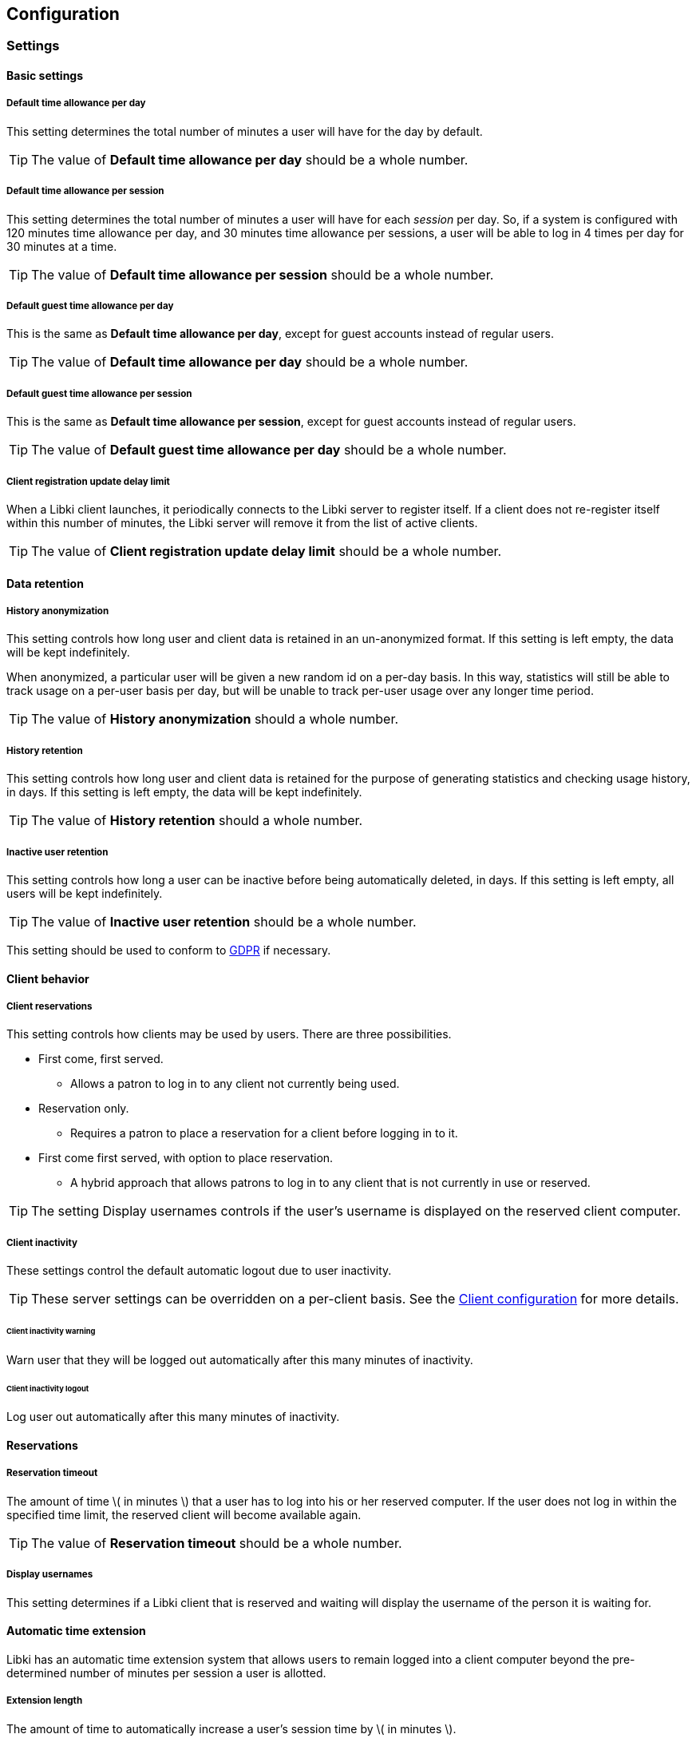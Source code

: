 == Configuration

=== Settings

==== Basic settings

===== Default time allowance per day

This setting determines the total number of minutes a user will have for the day by default.

TIP: The value of *Default time allowance per day* should be a whole number.

===== Default time allowance per session

This setting determines the total number of minutes a user will have for each _session_ per day. So, if a system is configured with 120 minutes time allowance per day, and 30 minutes time allowance per sessions, a user will be able to log in 4 times per day for 30 minutes at a time.

TIP: The value of *Default time allowance per session* should be a whole number.

===== Default guest time allowance per day

This is the same as *Default time allowance per day*, except for guest accounts instead of regular users.

TIP: The value of *Default time allowance per day* should be a whole number.

===== Default guest time allowance per session

This is the same as *Default time allowance per session*, except for guest accounts instead of regular users.

TIP: The value of *Default guest time allowance per day* should be a whole number.

===== Client registration update delay limit

When a Libki client launches, it periodically connects to the Libki server to register itself. If a client does not re-register itself within this number of minutes, the Libki server will remove it from the list of active clients.

TIP: The value of *Client registration update delay limit* should be a whole number.

==== Data retention

===== History anonymization

This setting controls how long user and client data is retained in an un-anonymized format. If this setting is left empty, the data will be kept indefinitely.

When anonymized, a particular user will be given a new random id on a per-day basis. In this way, statistics will still be able to track usage on a per-user basis per day, but will be unable to track per-user usage over any longer time period.

TIP: The value of *History anonymization* should a whole number.

===== History retention

This setting controls how long user and client data is retained for the purpose of generating statistics and checking usage history, in days. If this setting is left empty, the data will be kept indefinitely.

TIP: The value of *History retention* should a whole number.

===== Inactive user retention

This setting controls how long a user can be inactive before being automatically deleted, in days. If this setting is left empty, all users will be kept indefinitely.

TIP: The value of *Inactive user retention* should be a whole number.

This setting should be used to conform to https://www.eugdpr.org/[GDPR] if necessary.

==== Client behavior

===== Client reservations

This setting controls how clients may be used by users. There are three possibilities.

* First come, first served.
** Allows a patron to log in to any client not currently being used.
* Reservation only.
** Requires a patron to place a reservation for a client before logging in to it.
* First come first served, with option to place reservation.
** A hybrid approach that allows patrons to log in to any client that is not currently in use or reserved.

TIP: The setting Display usernames controls if the user's username is displayed on the reserved client computer.

===== Client inactivity

These settings control the default automatic logout due to user inactivity.

TIP: These server settings can be overridden on a per-client basis. See the <<desktop-client.adoc#client-inactivity,Client configuration>> for more details.

====== Client inactivity warning

Warn user that they will be logged out automatically after this many minutes of inactivity.

====== Client inactivity logout

Log user out automatically after this many minutes of inactivity.

==== Reservations

===== Reservation timeout

The amount of time \( in minutes \) that a user has to log into his or her reserved computer. If the user does not log in within the specified time limit, the reserved client will become available again.

TIP: The value of *Reservation timeout* should be a whole number.

===== Display usernames

This setting determines if a Libki client that is reserved and waiting will display the username of the person it is waiting for.

==== Automatic time extension

Libki has an automatic time extension system that allows users to remain logged into a client computer beyond the pre-determined number of minutes per session a user is allotted.

===== Extension length

The amount of time to automatically increase a user's session time by \( in minutes \).

TIP: The value of *Extension length* should be a whole number.

===== Extend time at

This setting controls at what point in time an extension length is triggered. A session will be extended when the user's session time drops below this number, in minutes.

TIP: The value of *Extend time at* should be a whole number.

===== Extend time unless

This setting determines if a user is eligible for an automatic time extension. It has two options:

* User's client is reserved
** This choice prevents a time extension in the case that the user's client is reserved. Reservations for other client's are not taken into account.
* Any client is reserved
** This choice prevents a time extension in the case that *any* client is currently reserved. If any client is reserved a time extension will not take place, even if the users's client is not currently reserved,

===== When extending time

This setting determines how minutes are added to a patron's account when an automatic time extension occurs. It has two options:

* Take minutes from daily allotment
** This options moves minutes from the user's daily allotment of minutes to the user's session minutes. That means the user can continue using the client computer, but only up to his or her daily allotment of time.
* Don't take minutes from daily allotment
** This option adds minutes to a users session "out of thin air". As such, it does not effect how many sessions a user will have per day.

===== Terms of service

This setting allows a library to add _terms of service_ for use of computers running the Libki client. Simply adding text of your terms of service in the textbox will cause the terms to be displayed to any person logging into a Libki client. If the person chooses _yes_ the login will proceed as usual. If the person chooses _no_ the login screen will be reset.

===== Client login banners

The client banners are optional areas on the top and bottom of the Libki client login screen. They are functionally like to web browsers. As such, anything that is viewable in a web browser is viewable in the banner areas \( size permitting \).

===== Source URL

The URL for the image or html that you wish to display in the banner section.

===== Width

If the *Source URL* is an image, it can be forced to a specific width instead of using the image's actual width. Leave empty to use the image's actual width.

===== Height

This is the same as *Width* for the *Source URL* but for height.

==== Guest passes

===== Prefix for guest passes

The phrase that each guest pass username should start with. If left empty, the phrase "guest" will be used (  e.g. guest1, guest2, guest3, etc ).

TIP: This setting can be a word or short phrase, but should contain only letters and numbers. Avoid using spaces or special characters.

===== Passes to create per batch

If the _Multiple guests_ button is used, this setting will control how many guest accounts are generated with each clock.

TIP: The value of *Passes to create per batch* should be a whole number.

===== Username label

The text in this field will be prepended to the guest username, ( e.g. _"Username:"_ ).

===== Password label

This setting works the same as *Username label* but for the generated password instead of the username.

===== Guest pass CSS

This setting allows the batch guest passes to be styled with CSS.
The default value for this setting is:
[source,css]
----
body { /* default body style emulates a pre tag */
    font-family: monospace;
    white-space: pre;
    display: block;
    unicode-bidi: embed;
}
.guest-pass { /* each username and password is in a guest-pass span */
    /* page-break-before: always; */ /* This will cause each pass to have a page break, good for use with receipt printers */
}
.guest-pass-username {} /* span containing the username label and the username itself */
.guest-pass-username-label {} /* span containing the username label */
.guest-pass-username-content {} /* span containing the username itself */
.guest-pass-password {} /* span containing the password label and the password itself */
.guest-pass-password-label {} /* span containing the password label */
.guest-pass-password-content {} /* span containing the password itself */
----

==== ILS integration

===== Patron hyperlinks

Entering a url here will cause the username in the user's table of the web administration to become a hyperlink with the user's username at the end. For example, _http://catalog.koha.library/cgi-bin/koha/members/member.pl?quicksearch=1&searchmember=_ will link to the Koha ILS's search function for the given username.

===== SIP configuration

Single Sign-on can with an ILS can be achieved via SIP2. Settings for the ILS SIP2 server can be stored in the _libki\_local.conf_ file or the *SIP configuration* setting.

To enable SIP authentication, you will need to edit your libki_local.conf and add a section like this:
----
<SIP>
    enable 1
    host ils.mylibrary.org
    port 6001
    location LIB
    username libki_sipuser
    password PassW0rd
    terminator CR
    require_sip_auth 0
    enable_split_messages 0
    no_password_check 0 # <1>
    fee_limit 5.00 # <2>
    deny_on charge_privileges_denied # <3>
    deny_on recall_privileges_denied # <4>
    deny_on excessive_outstanding_fines # <5>
    deny_on_field AB:This is the reason we are denying you # <6>
    category_field PC # <7>
    pattern_personal_name , # <8>
</SIP>
----
<1> If enabled, Libki won't validate the password given against the SIP server, any password will work
<2> Can be either a fee amount, or a SIP2 field that defines the fee limit ( e.g. CC ), delete for no fee limit
<3> You can set SIP2 patron status flags which will deny patrons the ability to log in
<4> You can set as many or as few as you want. Delete these if you don't want to deny patrons.
<5> The full listing is defined in the SIP2 protocol specification
<6> You can require arbitrary SIP fields to have a value of Y for patrons to be allowed to log in. The format of the setting is _<Field>:<Message>_.
<7> Specify a SIP tag here that contains the user category in the SIP user lookup response
<8> Specify a pattern for splitting lastname and firstname in personal name field(AE) in SIP response

An equivilent configuration set via YAML in the system settings would look like this:
[source,yaml]
----
enable: 1
host: ils.mylibrary.org
port: 6001
location: LIB
username: libki_sipuser
password: PassW0rd
terminator: CR
require_sip_auth: 0
enable_split_messages: 0
fee_limit: 5.00
deny_on:
  - charge_privileges_denied
  - recall_privileges_denied
  - excessive_outstanding_fines
deny_on_field: "AB:This is the reason we are denying you"
category_field: PC
pattern_personal_name: ,
----

The SIP section requires the following parameters:

* enable: Set to 1 to enable SIP auth, 0 to disable it.
* host: The SIP server's IP or FQDN.
* port: The port that SIP server listens on.
* location: The SIP location code that matches the sip login.
* username: The username for the SIP account to use for transactions.
* password: The password for the SIP accouant to use for transactions.
* terminator: This is either CR or CRLF depending on the SIP server. Default is CR
* require_sip_auth: Does this SIP server require a message 93 login before it can be used? If so this should be set to 1 and the username/password fields should be populated. This should be set to 1 for Koha.
* enable_split_message: IF thie server supports split messages you can enable this. This should be set to 0 for Koha.
* fee_limit: As notated, this can be a set number or a SIP field to check. If the fee limit is exceeded, the user login will be denied.
* deny_on: This can be repeated to deny logins based on the patron information flags detailed in the SIP2 protocol specification.
* deny_on_field: This can be repeated to deny logins if the Specified field does not have a value of "Y".
==== LDAP

Single Sign-on with other systems can be achieved via LDAP. Settings for LDAP server are currently stored in the _libki\_local.conf_ only, though setting support is expected soon.

TIP: Make sure the URL beings with http:// or https:// as necessary.

=== Closing hours

Closing hours are a way to prevent users from starting a session that will be cut short by the closing of the location he or she is at. Closing hours can be set on a site-wide basis, or on a per-location basis. If a given location has no closing hours set, that location will use the _All locations_ closing hours.

=== Print management

Print management in Libki is powered by Google Cloud Print. To set up print management, first set up your printers in Google Cloud Print. Next, generate a client id and secret. Finally, enter your configuration in the *Printer configuration* setting as YAML. The code block below is an example configuration with two printer profiles for a single printer ( one color, one monochrome ).

==== Finding your cloud printer id:
. Set up the printer for Google Cloud Print
. Browse to https://www.google.com/cloudprint/simulate.html
. Use the Printer Search API to search for you printers, or browse to https://www.google.com/cloudprint/search directly
. Locate your printer in the results, find the "id" field, it should look something like `id: "ed4ddb78-dc03-8574-8687-be3995df8cd4"`

==== Getting your client id and client secret
. Get oAuth2 Credentials
. Browse to https://console.developers.google.com/
. Enable Cloud API
. Create credentials for OAuth 2 type=“Other”
. Save the ID and secret for use in the Libki print configuration

.Google Developer Console
[#img-google-developer-console]
image::images/google-developer-console.png[Google Developer Console]

==== Setting up your print management configuration

You can use the configuration below as a template, simply replace the `client_id`, `client_secret`, and `google_cloud_id` field values with your own.

Note the example has two instances of the same printer installed, one for printing in color, and one for monochrome.

[source,json]
----
google_cloud_print:
  client_id: 893746288161-libc4aj9loitf5i2lcuuonj6ggqb37uc.apps.googleusercontent.com
  client_secret: dEjNmggj-PS9_LnvP92jIYu3

printers:
  color:
    type: google_cloud_print
    google_cloud_id: d4355eb9-5b5b-3982-1492-9a1245298409
    name: color
    ticket:
      color:
        type: STANDARD_COLOR

  monochrome:
    type: google_cloud_print
    google_cloud_id: d4355eb9-5b5b-3982-1492-9a1245298409
    name: monochrome
    ticket:
      color:
        type: STANDARD_MONOCHROME
----

==== Authorizing your server to use the Cloud Print API
. Run `script/administration/enable_google_cloud_print.pl`
. Open the URL given in a web browser
. Authorize your account
. Copy and paste the code you are given back into the script
. Hit enter
. You should recieve the message `Session stored.` if everything was successful.

==== Configuring your clients

After you've set up your server for print management, you will then need to configure your clients as well.
To accomplish this, you must edit the `Libki Kiosk Management System.ini` file.
On Windows operating systems, this file is most often located in `C:\ProgramData\Libki` but may be located elsewhere depending on your specific OS configuration.
You will most likely need to edit this file as an Administrator.

Once you have located the file, you will need to add a new configuration block to the bottom.
```
[printers]
color="C:\\printers\\color"
monochrome="C:\\printers\\monochrome"
```

As you can see, the printers match the `name:` fields defined print management configuration for the server.
You will also need to ensure those directories exist on the client computer.
Once the Libki client has been started, it will watch those directories for PDF files.
When the client sees a file, it will uploaded it to the server with the matching printer name.

You can use any PDF print driver to print PDF file to these directories.
A custom PDF print driver for Libki is in development, but not yet available.
